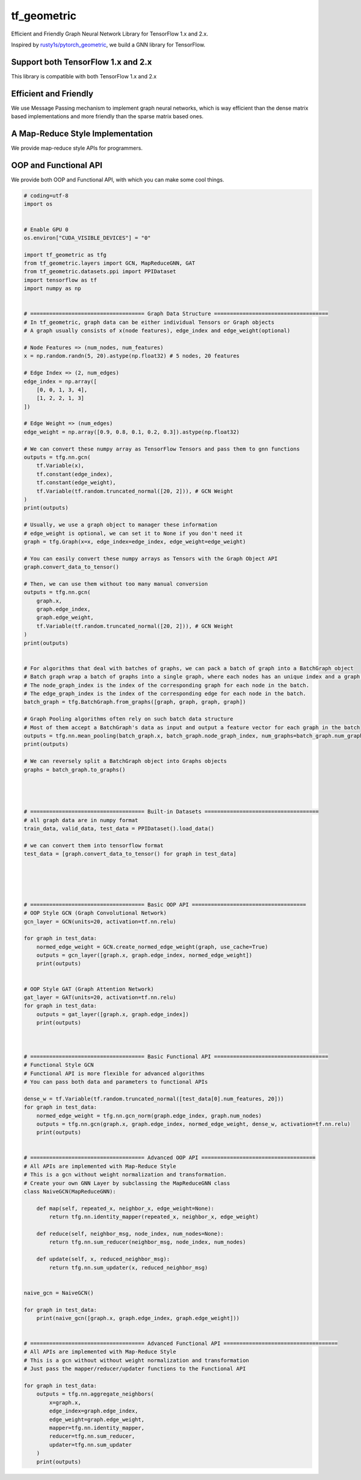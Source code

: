 
tf_geometric
============

Efficient and Friendly Graph Neural Network Library for TensorFlow 1.x and 2.x.

Inspired by `rusty1s/pytorch_geometric <https://github.com/rusty1s/pytorch_geometric>`_\ , we build a GNN library for TensorFlow.

Support both TensorFlow 1.x and 2.x
-----------------------------------

This library is compatible with both TensorFlow 1.x and 2.x

Efficient and Friendly
----------------------

We use Message Passing mechanism to implement graph neural networks, which is way efficient than the dense matrix based implementations and more friendly than the sparse matrix based ones.

A Map-Reduce Style Implementation
---------------------------------

We provide map-reduce style APIs for programmers.

OOP and Functional API
----------------------

We provide both OOP and Functional API, with which you can make some cool things.

.. code-block:: python

   # coding=utf-8
   import os


   # Enable GPU 0
   os.environ["CUDA_VISIBLE_DEVICES"] = "0"

   import tf_geometric as tfg
   from tf_geometric.layers import GCN, MapReduceGNN, GAT
   from tf_geometric.datasets.ppi import PPIDataset
   import tensorflow as tf
   import numpy as np


   # ==================================== Graph Data Structure ====================================
   # In tf_geometric, graph data can be either individual Tensors or Graph objects
   # A graph usually consists of x(node features), edge_index and edge_weight(optional)

   # Node Features => (num_nodes, num_features)
   x = np.random.randn(5, 20).astype(np.float32) # 5 nodes, 20 features

   # Edge Index => (2, num_edges)
   edge_index = np.array([
       [0, 0, 1, 3, 4],
       [1, 2, 2, 1, 3]
   ])

   # Edge Weight => (num_edges)
   edge_weight = np.array([0.9, 0.8, 0.1, 0.2, 0.3]).astype(np.float32)

   # We can convert these numpy array as TensorFlow Tensors and pass them to gnn functions
   outputs = tfg.nn.gcn(
       tf.Variable(x),
       tf.constant(edge_index),
       tf.constant(edge_weight),
       tf.Variable(tf.random.truncated_normal([20, 2])), # GCN Weight
   )
   print(outputs)

   # Usually, we use a graph object to manager these information
   # edge_weight is optional, we can set it to None if you don't need it
   graph = tfg.Graph(x=x, edge_index=edge_index, edge_weight=edge_weight)

   # You can easily convert these numpy arrays as Tensors with the Graph Object API
   graph.convert_data_to_tensor()

   # Then, we can use them without too many manual conversion
   outputs = tfg.nn.gcn(
       graph.x,
       graph.edge_index,
       graph.edge_weight,
       tf.Variable(tf.random.truncated_normal([20, 2])), # GCN Weight
   )
   print(outputs)


   # For algorithms that deal with batches of graphs, we can pack a batch of graph into a BatchGraph object
   # Batch graph wrap a batch of graphs into a single graph, where each nodes has an unique index and a graph index.
   # The node_graph_index is the index of the corresponding graph for each node in the batch.
   # The edge_graph_index is the index of the corresponding edge for each node in the batch.
   batch_graph = tfg.BatchGraph.from_graphs([graph, graph, graph, graph])

   # Graph Pooling algorithms often rely on such batch data structure
   # Most of them accept a BatchGraph's data as input and output a feature vector for each graph in the batch
   outputs = tfg.nn.mean_pooling(batch_graph.x, batch_graph.node_graph_index, num_graphs=batch_graph.num_graphs)
   print(outputs)

   # We can reversely split a BatchGraph object into Graphs objects
   graphs = batch_graph.to_graphs()




   # ==================================== Built-in Datasets ====================================
   # all graph data are in numpy format
   train_data, valid_data, test_data = PPIDataset().load_data()

   # we can convert them into tensorflow format
   test_data = [graph.convert_data_to_tensor() for graph in test_data]





   # ==================================== Basic OOP API ====================================
   # OOP Style GCN (Graph Convolutional Network)
   gcn_layer = GCN(units=20, activation=tf.nn.relu)

   for graph in test_data:
       normed_edge_weight = GCN.create_normed_edge_weight(graph, use_cache=True)
       outputs = gcn_layer([graph.x, graph.edge_index, normed_edge_weight])
       print(outputs)


   # OOP Style GAT (Graph Attention Network)
   gat_layer = GAT(units=20, activation=tf.nn.relu)
   for graph in test_data:
       outputs = gat_layer([graph.x, graph.edge_index])
       print(outputs)



   # ==================================== Basic Functional API ====================================
   # Functional Style GCN
   # Functional API is more flexible for advanced algorithms
   # You can pass both data and parameters to functional APIs

   dense_w = tf.Variable(tf.random.truncated_normal([test_data[0].num_features, 20]))
   for graph in test_data:
       normed_edge_weight = tfg.nn.gcn_norm(graph.edge_index, graph.num_nodes)
       outputs = tfg.nn.gcn(graph.x, graph.edge_index, normed_edge_weight, dense_w, activation=tf.nn.relu)
       print(outputs)


   # ==================================== Advanced OOP API ====================================
   # All APIs are implemented with Map-Reduce Style
   # This is a gcn without weight normalization and transformation.
   # Create your own GNN Layer by subclassing the MapReduceGNN class
   class NaiveGCN(MapReduceGNN):

       def map(self, repeated_x, neighbor_x, edge_weight=None):
           return tfg.nn.identity_mapper(repeated_x, neighbor_x, edge_weight)

       def reduce(self, neighbor_msg, node_index, num_nodes=None):
           return tfg.nn.sum_reducer(neighbor_msg, node_index, num_nodes)

       def update(self, x, reduced_neighbor_msg):
           return tfg.nn.sum_updater(x, reduced_neighbor_msg)


   naive_gcn = NaiveGCN()

   for graph in test_data:
       print(naive_gcn([graph.x, graph.edge_index, graph.edge_weight]))


   # ==================================== Advanced Functional API ====================================
   # All APIs are implemented with Map-Reduce Style
   # This is a gcn without without weight normalization and transformation
   # Just pass the mapper/reducer/updater functions to the Functional API

   for graph in test_data:
       outputs = tfg.nn.aggregate_neighbors(
           x=graph.x,
           edge_index=graph.edge_index,
           edge_weight=graph.edge_weight,
           mapper=tfg.nn.identity_mapper,
           reducer=tfg.nn.sum_reducer,
           updater=tfg.nn.sum_updater
       )
       print(outputs)
